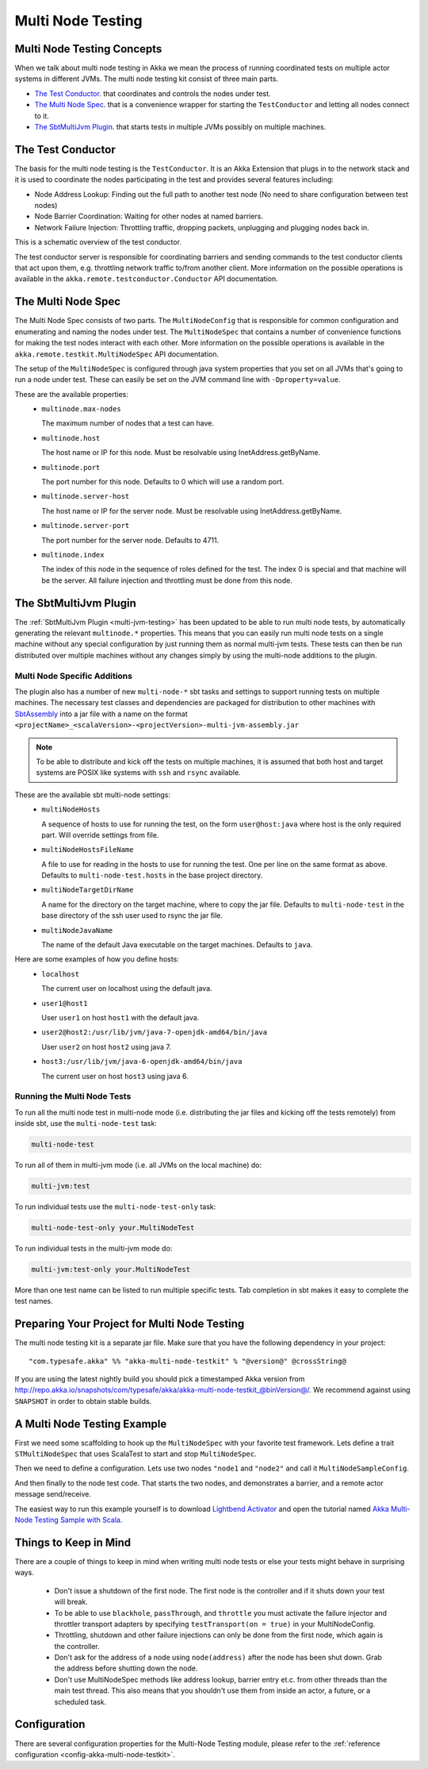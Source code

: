 .. _multi-node-testing:

###################
 Multi Node Testing
###################

Multi Node Testing Concepts
===========================

When we talk about multi node testing in Akka we mean the process of running coordinated tests on multiple actor
systems in different JVMs. The multi node testing kit consist of three main parts.

* `The Test Conductor`_. that coordinates and controls the nodes under test.
* `The Multi Node Spec`_. that is a convenience wrapper for starting the ``TestConductor`` and letting all
  nodes connect to it.
* `The SbtMultiJvm Plugin`_. that starts tests in multiple JVMs possibly on multiple machines.

The Test Conductor
==================

The basis for the multi node testing is the ``TestConductor``. It is an Akka Extension that plugs in to the
network stack and it is used to coordinate the nodes participating in the test and provides several features
including:

* Node Address Lookup: Finding out the full path to another test node (No need to share configuration between
  test nodes)
* Node Barrier Coordination: Waiting for other nodes at named barriers.
* Network Failure Injection: Throttling traffic, dropping packets, unplugging and plugging nodes back in.

This is a schematic overview of the test conductor.

.. image:: ../images/akka-remote-testconductor.png

The test conductor server is responsible for coordinating barriers and sending commands to the test conductor
clients that act upon them, e.g. throttling network traffic to/from another client. More information on the
possible operations is available in the ``akka.remote.testconductor.Conductor`` API documentation.

The Multi Node Spec
===================

The Multi Node Spec consists of two parts. The ``MultiNodeConfig`` that is responsible for common
configuration and enumerating and naming the nodes under test. The ``MultiNodeSpec`` that contains a number
of convenience functions for making the test nodes interact with each other. More information on the possible
operations is available in the ``akka.remote.testkit.MultiNodeSpec`` API documentation.

The setup of the ``MultiNodeSpec`` is configured through java system properties that you set on all JVMs that's going to run a
node under test. These can easily be set on the JVM command line with ``-Dproperty=value``.

These are the available properties:
  * ``multinode.max-nodes``

    The maximum number of nodes that a test can have.

  * ``multinode.host``

    The host name or IP for this node. Must be resolvable using InetAddress.getByName.

  * ``multinode.port``

    The port number for this node. Defaults to 0 which will use a random port.

  * ``multinode.server-host``

    The host name or IP for the server node. Must be resolvable using InetAddress.getByName.

  * ``multinode.server-port``

    The port number for the server node. Defaults to 4711.

  * ``multinode.index``

    The index of this node in the sequence of roles defined for the test. The index 0 is special and that machine
    will be the server. All failure injection and throttling must be done from this node.

The SbtMultiJvm Plugin
======================

The :ref:`SbtMultiJvm Plugin <multi-jvm-testing>` has been updated to be able to run multi node tests, by
automatically generating the relevant ``multinode.*`` properties. This means that you can easily run multi node tests
on a single machine without any special configuration by just running them as normal multi-jvm tests. These tests can
then be run distributed over multiple machines without any changes simply by using the multi-node additions to the
plugin.

Multi Node Specific Additions
+++++++++++++++++++++++++++++

The plugin also has a number of new ``multi-node-*`` sbt tasks and settings to support running tests on multiple
machines. The necessary test classes and dependencies are packaged for distribution to other machines with
`SbtAssembly <https://github.com/sbt/sbt-assembly>`_ into a jar file with a name on the format
``<projectName>_<scalaVersion>-<projectVersion>-multi-jvm-assembly.jar``

.. note::

   To be able to distribute and kick off the tests on multiple machines, it is assumed that both host and target
   systems are POSIX like systems with ``ssh`` and ``rsync`` available.

These are the available sbt multi-node settings:
  * ``multiNodeHosts``

    A sequence of hosts to use for running the test, on the form ``user@host:java`` where host is the only required
    part. Will override settings from file.

  * ``multiNodeHostsFileName``

    A file to use for reading in the hosts to use for running the test. One per line on the same format as above.
    Defaults to ``multi-node-test.hosts`` in the base project directory.

  * ``multiNodeTargetDirName``

    A name for the directory on the target machine, where to copy the jar file. Defaults to ``multi-node-test`` in
    the base directory of the ssh user used to rsync the jar file.

  * ``multiNodeJavaName``

    The name of the default Java executable on the target machines. Defaults to ``java``.

Here are some examples of how you define hosts:
  * ``localhost``

    The current user on localhost using the default java.

  * ``user1@host1``

    User ``user1`` on host ``host1`` with the default java.

  * ``user2@host2:/usr/lib/jvm/java-7-openjdk-amd64/bin/java``

    User ``user2`` on host ``host2`` using java 7.

  * ``host3:/usr/lib/jvm/java-6-openjdk-amd64/bin/java``

    The current user on host ``host3`` using java 6.

Running the Multi Node Tests
++++++++++++++++++++++++++++

To run all the multi node test in multi-node mode (i.e. distributing the jar files and kicking off the tests
remotely) from inside sbt, use the ``multi-node-test`` task:

.. code-block:: none

  multi-node-test

To run all of them in multi-jvm mode (i.e. all JVMs on the local machine) do:

.. code-block:: none

  multi-jvm:test

To run individual tests use the ``multi-node-test-only`` task:

.. code-block:: none

  multi-node-test-only your.MultiNodeTest

To run individual tests in the multi-jvm mode do:

.. code-block:: none

  multi-jvm:test-only your.MultiNodeTest

More than one test name can be listed to run multiple specific tests. Tab completion in sbt makes it easy to
complete the test names.

Preparing Your Project for Multi Node Testing
=============================================

The multi node testing kit is a separate jar file. Make sure that you have the following dependency in your project:

.. parsed-literal::

  "com.typesafe.akka" %% "akka-multi-node-testkit" % "@version@" @crossString@

If you are using the latest nightly build you should pick a timestamped Akka version from
`<http://repo.akka.io/snapshots/com/typesafe/akka/akka-multi-node-testkit_@binVersion@/>`_.
We recommend against using ``SNAPSHOT`` in order to obtain stable builds.

A Multi Node Testing Example
============================

First we need some scaffolding to hook up the ``MultiNodeSpec`` with your favorite test framework. Lets define a trait
``STMultiNodeSpec`` that uses ScalaTest to start and stop ``MultiNodeSpec``.

.. includecode:: ../../../akka-remote-tests/src/test/scala/akka/remote/testkit/STMultiNodeSpec.scala#example

Then we need to define a configuration. Lets use two nodes ``"node1`` and ``"node2"`` and call it
``MultiNodeSampleConfig``.

.. includecode:: ../../../akka-remote-tests/src/multi-jvm/scala/akka/remote/sample/MultiNodeSample.scala
  :include: package,config

And then finally to the node test code. That starts the two nodes, and demonstrates a barrier, and a remote actor
message send/receive.

.. includecode:: ../../../akka-remote-tests/src/multi-jvm/scala/akka/remote/sample/MultiNodeSample.scala
  :include: package,spec

The easiest way to run this example yourself is to download `Lightbend Activator <http://www.lightbend.com/platform/getstarted>`_
and open the tutorial named `Akka Multi-Node Testing Sample with Scala <http://www.lightbend.com/activator/template/akka-sample-multi-node-scala>`_.

Things to Keep in Mind
======================

There are a couple of things to keep in mind when writing multi node tests or else your tests might behave in
surprising ways.

  * Don't issue a shutdown of the first node. The first node is the controller and if it shuts down your test will break.

  * To be able to use ``blackhole``, ``passThrough``, and ``throttle`` you must activate the failure injector and 
    throttler transport adapters by specifying ``testTransport(on = true)`` in your MultiNodeConfig.

  * Throttling, shutdown and other failure injections can only be done from the first node, which again is the controller.

  * Don't ask for the address of a node using ``node(address)`` after the node has been shut down. Grab the address before
    shutting down the node.

  * Don't use MultiNodeSpec methods like address lookup, barrier entry et.c. from other threads than the main test
    thread. This also means that you shouldn't use them from inside an actor, a future, or a scheduled task.

Configuration
=============

There are several configuration properties for the Multi-Node Testing module, please refer
to the :ref:`reference configuration <config-akka-multi-node-testkit>`.

